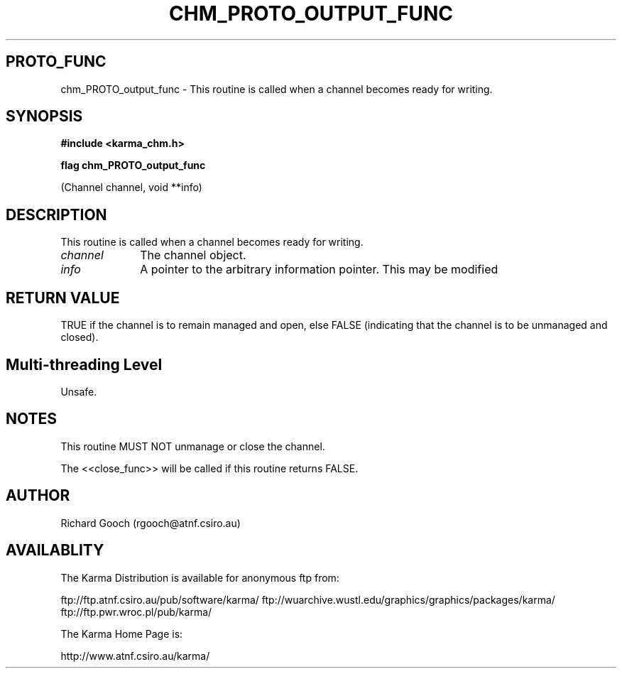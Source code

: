 .TH CHM_PROTO_OUTPUT_FUNC 3 "13 Nov 2005" "Karma Distribution"
.SH PROTO_FUNC
chm_PROTO_output_func \- This routine is called when a channel becomes ready for writing.
.SH SYNOPSIS
.B #include <karma_chm.h>
.sp
.B flag chm_PROTO_output_func
.sp
(Channel channel, void **info)
.SH DESCRIPTION
This routine is called when a channel becomes ready for writing.
.IP \fIchannel\fP 1i
The channel object.
.IP \fIinfo\fP 1i
A pointer to the arbitrary information pointer. This may be modified
.SH RETURN VALUE
TRUE if the channel is to remain managed and open, else FALSE
(indicating that the channel is to be unmanaged and closed).
.SH Multi-threading Level
Unsafe.
.SH NOTES
This routine MUST NOT unmanage or close the channel.
.sp
The <<close_func>> will be called if this routine returns FALSE.
.sp
.SH AUTHOR
Richard Gooch (rgooch@atnf.csiro.au)
.SH AVAILABLITY
The Karma Distribution is available for anonymous ftp from:

ftp://ftp.atnf.csiro.au/pub/software/karma/
ftp://wuarchive.wustl.edu/graphics/graphics/packages/karma/
ftp://ftp.pwr.wroc.pl/pub/karma/

The Karma Home Page is:

http://www.atnf.csiro.au/karma/
